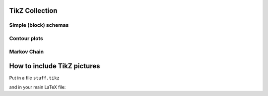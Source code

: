 .. image:: https://travis-ci.com/PHPirates/tikz-collection.svg?branch=master
    :target: https://travis-ci.com/PHPirates/tikz-collection

---------------
TikZ Collection
---------------

Simple (block) schemas
----------------------

.. raw:: html

    <img src="results/schema.png" width="400px">

Contour plots
-------------


.. raw:: html

    <img src="results/contour-plot.png" width="400px">

Markov Chain
------------

.. raw:: html

    <img src="results/markov-chain.png" width="400px">
    
----------------------------
How to include TikZ pictures
----------------------------

Put in a file ``stuff.tikz``

.. codeblock:: tex

    \begin{tikzpicture}
        ...
    \end{tikzpicture}
    
and in your main LaTeX file:

.. codeblock:: tex

    \begin{figure}
        \input{stuff.tikz}
        \caption{Description}
        \label{fig:stuff}
    \end{figure}
